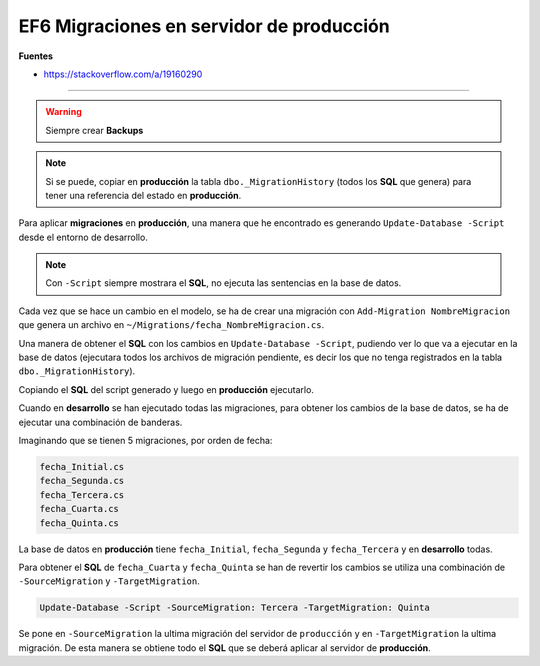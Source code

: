 .. _reference-programacion-asp_mvc-apply_migrations_production:

#########################################
EF6 Migraciones en servidor de producción
#########################################

**Fuentes**

* https://stackoverflow.com/a/19160290

-----------

.. warning:: Siempre crear **Backups**

.. note:: Si se puede, copiar en **producción** la tabla ``dbo._MigrationHistory`` (todos los **SQL** que genera) para tener una referencia del estado en **producción**.

Para aplicar **migraciones** en **producción**, una manera que he encontrado es generando
``Update-Database -Script`` desde el entorno de desarrollo.

.. note:: Con ``-Script`` siempre mostrara el **SQL**, no ejecuta las sentencias en la base de datos.

Cada vez que se hace un cambio en el modelo, se ha de crear una migración con
``Add-Migration NombreMigracion`` que genera un archivo en ``~/Migrations/fecha_NombreMigracion.cs``.

Una manera de obtener el **SQL** con los cambios en ``Update-Database -Script``, pudiendo ver lo que
va a ejecutar en la base de datos (ejecutara todos los archivos de migración pendiente, es decir
los que no tenga registrados en la tabla ``dbo._MigrationHistory``).

Copiando el **SQL** del script generado y luego en **producción** ejecutarlo.

Cuando en **desarrollo** se han ejecutado todas las migraciones, para obtener los cambios de la
base de datos, se ha de ejecutar una combinación de banderas.

Imaginando que se tienen 5 migraciones, por orden de fecha:

.. code-block:: bash

    fecha_Initial.cs
    fecha_Segunda.cs
    fecha_Tercera.cs
    fecha_Cuarta.cs
    fecha_Quinta.cs

La base de datos en **producción** tiene ``fecha_Initial``, ``fecha_Segunda`` y ``fecha_Tercera`` y
en **desarrollo** todas.

Para obtener el **SQL** de ``fecha_Cuarta`` y ``fecha_Quinta`` se han de revertir los cambios se
utiliza una combinación de ``-SourceMigration`` y ``-TargetMigration``.

.. code-block:: bash

    Update-Database -Script -SourceMigration: Tercera -TargetMigration: Quinta

Se pone en ``-SourceMigration`` la ultima migración del servidor de ``producción`` y en
``-TargetMigration`` la ultima migración. De esta manera se obtiene todo el **SQL** que se deberá
aplicar al servidor de **producción**.
